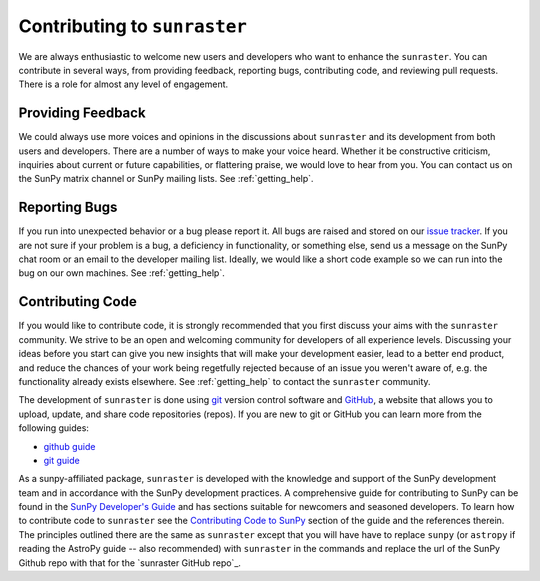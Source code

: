 =============================
Contributing to ``sunraster``
=============================

We are always enthusiastic to welcome new users and developers who want
to enhance the ``sunraster``.
You can contribute in several ways, from providing feedback, reporting bugs,
contributing code, and reviewing pull requests.
There is a role for almost any level of engagement.

Providing Feedback
------------------

We could always use more voices and opinions in the discussions about
``sunraster`` and its development from both users and developers.
There are a number of ways to make your voice heard.
Whether it be constructive criticism, inquiries about current or
future capabilities, or flattering praise, we would love to hear from you.
You can contact us on the SunPy matrix channel or SunPy mailing lists.
See :ref:`getting_help`.

.. _reporting_bugs:

Reporting Bugs
--------------

If you run into unexpected behavior or a bug please report it.
All bugs are raised and stored on our `issue tracker`_.
If you are not sure if your problem is a bug, a deficiency in functionality,
or something else, send us a message on the SunPy chat room or an email
to the developer mailing list.
Ideally, we would like a short code example so we can run into the bug on our
own machines.
See :ref:`getting_help`.

.. _contributing_code:

Contributing Code
-----------------

If you would like to contribute code, it is strongly
recommended that you first discuss your aims with the ``sunraster``
community.  We strive to be an open and welcoming community for
developers of all experience levels. Discussing your ideas
before you start can give you new insights that will make your
development easier, lead to a better end product, and reduce the
chances of your work being regetfully rejected because of an issue you
weren't aware of, e.g. the functionality already exists elsewhere.
See :ref:`getting_help` to contact the ``sunraster`` community.

The development of ``sunraster`` is done using `git`_ version control
software and `GitHub`_,  a website that allows you to upload, update,
and share code repositories (repos).
If you are new to git or GitHub you can learn more from the following guides:

* `github guide`_
* `git guide`_

As a sunpy-affiliated package, ``sunraster`` is developed with the knowledge
and support of the SunPy development team and in accordance with the SunPy
development practices.
A comprehensive guide for contributing to SunPy can be found in the
`SunPy Developer's Guide`_ and has sections suitable for newcomers and seasoned developers.
To learn how to contribute code to ``sunraster`` see the `Contributing Code to SunPy`_
section of the guide and the references therein.
The principles outlined there are the same as ``sunraster`` except that
you will have have to replace ``sunpy`` (or ``astropy`` if reading the AstroPy
guide -- also recommended) with ``sunraster`` in the commands
and replace the url of the SunPy Github repo with that for the
`sunraster GitHub repo`_.

.. _issue tracker: https://github.com/sunpy/sunraster/issues
.. _GitHub: https://github.com/
.. _git: https://git-scm.com/
.. _github guide: https://guides.github.com/
.. _git guide: https://git-scm.com/book/en/v2/Getting-Started-Git-Basics
.. _SunPy Developer's Guide: http://docs.sunpy.org/en/stable/dev_guide
.. _Contributing Code to SunPy: https://docs.sunpy.org/en/latest/dev_guide/newcomers.html#code
.. _sunraster GitHub repository: https://github.com/sunpy/sunraster
